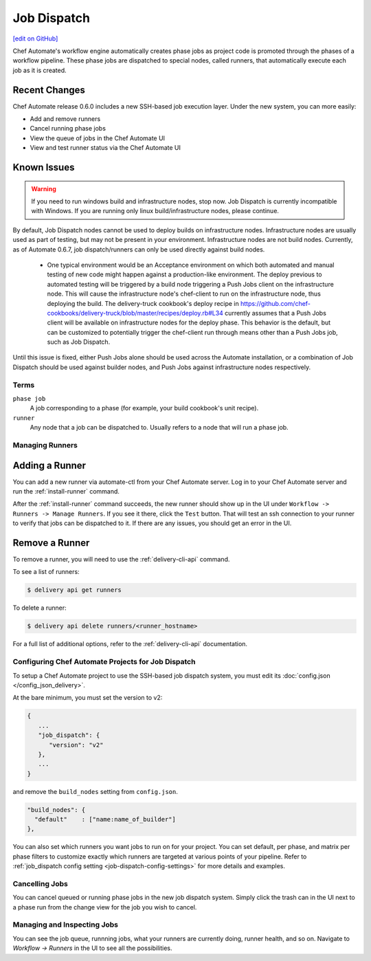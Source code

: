=====================================================
Job Dispatch
=====================================================
`[edit on GitHub] <https://github.com/chef/chef-web-docs/blob/master/chef_master/source/job_dispatch.rst>`__

.. tag runner_summary

Chef Automate's workflow engine automatically creates phase jobs as project code is promoted through the phases of a workflow pipeline. These phase jobs are dispatched to special nodes, called runners, that automatically execute each job as it is created.

.. end_tag

Recent Changes
--------------

Chef Automate release 0.6.0 includes a new SSH-based job execution layer. Under the new system, you can more easily:

- Add and remove runners
- Cancel running phase jobs
- View the queue of jobs in the Chef Automate UI
- View and test runner status via the Chef Automate UI

Known Issues
--------------

.. warning:: If you need to run windows build and infrastructure nodes, stop now. Job Dispatch is currently incompatible with Windows. If you are running only linux build/infrastructure nodes, please continue.

By default, Job Dispatch nodes cannot be used to deploy builds on infrastructure nodes. Infrastructure nodes are usually used as part of testing, but may not be present in your environment. Infrastructure nodes are not build nodes. Currently, as of Automate 0.6.7, job dispatch/runners can only be used directly against build nodes.

     * One typical environment would be an Acceptance environment on which both automated and manual testing of new code might happen against a production-like environment. The deploy previous to automated testing will be triggered by a build node triggering a Push Jobs client on the infrastructure node. This will cause the infrastructure node's chef-client to run on the infrastructure node, thus deploying the build. The delivery-truck cookbook's deploy recipe in https://github.com/chef-cookbooks/delivery-truck/blob/master/recipes/deploy.rb#L34 currently assumes that a Push Jobs client will be available on infrastructure nodes for the deploy phase. This behavior is the default, but can be customized to potentially trigger the chef-client run through means other than a Push Jobs job, such as Job Dispatch.
     
Until this issue is fixed, either Push Jobs alone should be used across the Automate installation, or a combination of Job Dispatch should be used against builder nodes, and Push Jobs against infrastructure nodes respectively.


Terms
=====================================================

``phase job``
   A job corresponding to a phase (for example, your build cookbook's unit recipe).

``runner``
   Any node that a job can be dispatched to. Usually refers to a node that will run a phase job.

Managing Runners
=====================================================

Adding a Runner
-----------------------------------------------------

You can add a new runner via automate-ctl from your Chef Automate server. Log in to your Chef Automate server and run the :ref:`install-runner` command.

After the :ref:`install-runner` command succeeds, the new runner should show up in the UI under ``Workflow -> Runners -> Manage Runners``. If you see it there, click the ``Test`` button. That will test an ssh connection to your runner to verify that jobs can be dispatched to it. If there are any issues, you should get an error in the UI.

Remove a Runner
-----------------------------------------------------

To remove a runner, you will need to use the :ref:`delivery-cli-api` command.

To see a list of runners:

.. code-block:: bash

   $ delivery api get runners

To delete a runner:

.. code-block:: bash

   $ delivery api delete runners/<runner_hostname>

For a full list of additional options, refer to the :ref:`delivery-cli-api` documentation.

Configuring Chef Automate Projects for Job Dispatch
=====================================================

To setup a Chef Automate project to use the SSH-based job dispatch system, you must edit its :doc:`config.json </config_json_delivery>`.

At the bare minimum, you must set the version to v2:

.. code-block:: javascript

   {
      ...
      "job_dispatch": {
         "version": "v2"
      },
      ...
   }

and remove the ``build_nodes`` setting from ``config.json``.

.. code-block:: none

   "build_nodes": {
     "default"    : ["name:name_of_builder"]
   },

You can also set which runners you want jobs to run on for your project. You can set default, per phase, and matrix per phase filters to customize exactly which runners are targeted at various points of your pipeline. Refer to :ref:`job_dispatch config setting <job-dispatch-config-settings>` for more details and examples.

Cancelling Jobs
=====================================================

You can cancel queued or running phase jobs in the new job dispatch system. Simply click the trash can in the UI next to a phase run from the change view for the job you wish to cancel.

Managing and Inspecting Jobs
=====================================================

You can see the job queue, runnning jobs, what your runners are currently doing, runner health, and so on. Navigate to `Workflow -> Runners` in the UI to see all the possibilities.
